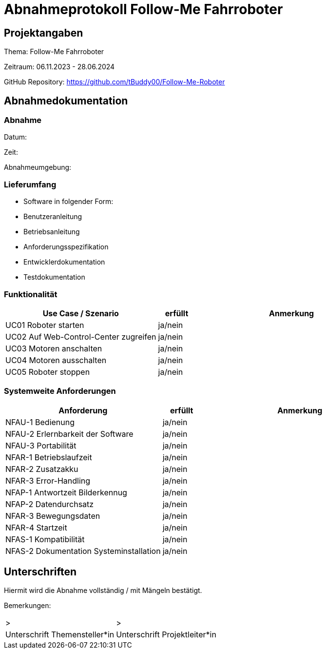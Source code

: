 = Abnahmeprotokoll Follow-Me Fahrroboter
:icons: font
:lang: de
//:sectnums: short

//:source-highlighter: highlightjs
//:imagesdir: img
//Platzhalter für weitere Dokumenten-Attribute

//Autor: {author}, Version {revnumber}, {revdate}
== Projektangaben
Thema: Follow-Me Fahrroboter

Zeitraum: 06.11.2023 - 28.06.2024

GitHub Repository:
https://github.com/tBuddy00/Follow-Me-Roboter

== Abnahmedokumentation 
=== Abnahme

Datum:

Zeit:

Abnahmeumgebung:

=== Lieferumfang

* Software in folgender Form:

* Benutzeranleitung

* Betriebsanleitung

* Anforderungsspezifikation

* Entwicklerdokumentation

* Testdokumentation

=== Funktionalität
[cols="4,1,5"]
|===
|Use Case / Szenario | erfüllt | Anmerkung

|UC01 Roboter starten
| ja/nein
|

|UC02 Auf Web-Control-Center zugreifen
| ja/nein
|

|UC03 Motoren anschalten
| ja/nein
|


|UC04 Motoren ausschalten
| ja/nein
|

|UC05 Roboter stoppen
| ja/nein
|


|===

===  Systemweite Anforderungen
[cols="4,1,5"]
|===
|Anforderung | erfüllt | Anmerkung

|NFAU-1 Bedienung
| ja/nein
|

|NFAU-2 Erlernbarkeit der Software
| ja/nein
|

|NFAU-3 Portabilität
| ja/nein
|

|NFAR-1 Betriebslaufzeit
| ja/nein
|

|NFAR-2 Zusatzakku
| ja/nein
|

|NFAR-3 Error-Handling
| ja/nein
|

|NFAP-1 Antwortzeit Bilderkennug
| ja/nein
|

|NFAP-2 Datendurchsatz
| ja/nein
|

|NFAR-3 Bewegungsdaten
| ja/nein
|

|NFAR-4 Startzeit
| ja/nein
|

|NFAS-1 Kompatibilität
| ja/nein
|

|NFAS-2 Dokumentation Systeminstallation
| ja/nein
|


|===

== Unterschriften

Hiermit wird die Abnahme vollständig / mit Mängeln bestätigt.

Bemerkungen:

[cols="1,1"]
|===
|> 
|>
|Unterschrift Themensteller*in
|Unterschrift Projektleiter*in
|===